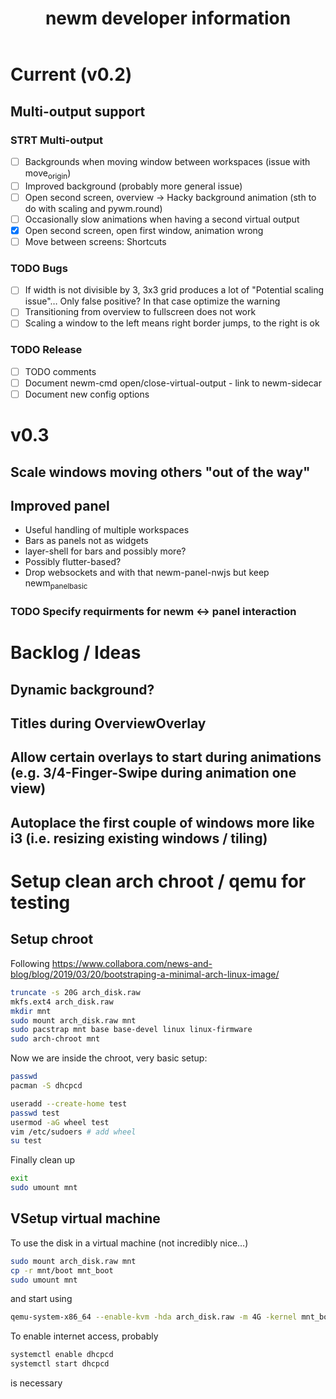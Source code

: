 #+TITLE: newm developer information

* Current (v0.2)
** Multi-output support
*** STRT Multi-output
- [ ] Backgrounds when moving window between workspaces (issue with move_origin)
- [ ] Improved background (probably more general issue)
- [ ] Open second screen, overview -> Hacky background animation (sth to do with scaling and pywm.round)
- [ ] Occasionally slow animations when having a second virtual output
- [X] Open second screen, open first window, animation wrong
- [ ] Move between screens: Shortcuts

*** TODO Bugs
- [ ] If width is not divisible by 3, 3x3 grid produces a lot of "Potential scaling issue"... Only false positive? In that case optimize the warning
- [ ] Transitioning from overview to fullscreen does not work
- [ ] Scaling a window to the left means right border jumps, to the right is ok

*** TODO Release
- [ ] TODO comments
- [ ] Document newm-cmd open/close-virtual-output - link to newm-sidecar
- [ ] Document new config options


* v0.3
** Scale windows moving others "out of the way"
** Improved panel
- Useful handling of multiple workspaces
- Bars as panels not as widgets
- layer-shell for bars and possibly more?
- Possibly flutter-based?
- Drop websockets and with that newm-panel-nwjs but keep newm_panel_basic
*** TODO Specify requirments for newm <-> panel interaction

* Backlog / Ideas
** Dynamic background?
** Titles during OverviewOverlay
** Allow certain overlays to start during animations (e.g. 3/4-Finger-Swipe during animation one view)
** Autoplace the first couple of windows more like i3 (i.e. resizing existing windows / tiling)


* Setup clean arch chroot / qemu for testing

** Setup chroot

Following https://www.collabora.com/news-and-blog/blog/2019/03/20/bootstraping-a-minimal-arch-linux-image/

#+BEGIN_SRC sh
truncate -s 20G arch_disk.raw
mkfs.ext4 arch_disk.raw
mkdir mnt
sudo mount arch_disk.raw mnt
sudo pacstrap mnt base base-devel linux linux-firmware
sudo arch-chroot mnt
#+END_SRC

Now we are inside the chroot, very basic setup:

#+BEGIN_SRC sh
passwd
pacman -S dhcpcd

useradd --create-home test
passwd test
usermod -aG wheel test
vim /etc/sudoers # add wheel
su test
#+END_SRC

Finally clean up

#+BEGIN_SRC sh
exit
sudo umount mnt
#+END_SRC

** VSetup virtual machine

To use the disk in a virtual machine (not incredibly nice...)

#+BEGIN_SRC sh
sudo mount arch_disk.raw mnt
cp -r mnt/boot mnt_boot
sudo umount mnt
#+END_SRC

and start using

#+BEGIN_SRC sh
qemu-system-x86_64 --enable-kvm -hda arch_disk.raw -m 4G -kernel mnt_boot/vmlinuz-linux -initrd mnt_boot/initramfs-linux[-fallback].img -append "root=/dev/sda rw" -vga virtio
#+END_SRC

To enable internet access, probably

#+BEGIN_SRC sh
systemctl enable dhcpcd
systemctl start dhcpcd
#+END_SRC

is necessary
